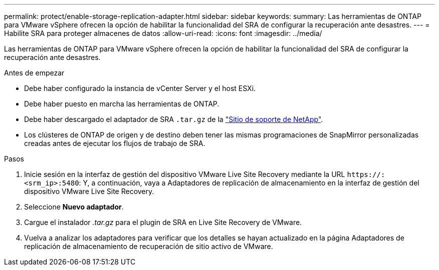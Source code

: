 ---
permalink: protect/enable-storage-replication-adapter.html 
sidebar: sidebar 
keywords:  
summary: Las herramientas de ONTAP para VMware vSphere ofrecen la opción de habilitar la funcionalidad del SRA de configurar la recuperación ante desastres. 
---
= Habilite SRA para proteger almacenes de datos
:allow-uri-read: 
:icons: font
:imagesdir: ../media/


[role="lead"]
Las herramientas de ONTAP para VMware vSphere ofrecen la opción de habilitar la funcionalidad del SRA de configurar la recuperación ante desastres.

.Antes de empezar
* Debe haber configurado la instancia de vCenter Server y el host ESXi.
* Debe haber puesto en marcha las herramientas de ONTAP.
* Debe haber descargado el adaptador de SRA `.tar.gz` de la https://mysupport.netapp.com/site/products/all/details/otv/downloads-tab["Sitio de soporte de NetApp"^].
* Los clústeres de ONTAP de origen y de destino deben tener las mismas programaciones de SnapMirror personalizadas creadas antes de ejecutar los flujos de trabajo de SRA.


.Pasos
. Inicie sesión en la interfaz de gestión del dispositivo VMware Live Site Recovery mediante la URL `\https://:<srm_ip>:5480`: Y, a continuación, vaya a Adaptadores de replicación de almacenamiento en la interfaz de gestión del dispositivo VMware Live Site Recovery.
. Seleccione *Nuevo adaptador*.
. Cargue el instalador _.tar.gz_ para el plugin de SRA en Live Site Recovery de VMware.
. Vuelva a analizar los adaptadores para verificar que los detalles se hayan actualizado en la página Adaptadores de replicación de almacenamiento de recuperación de sitio activo de VMware.

